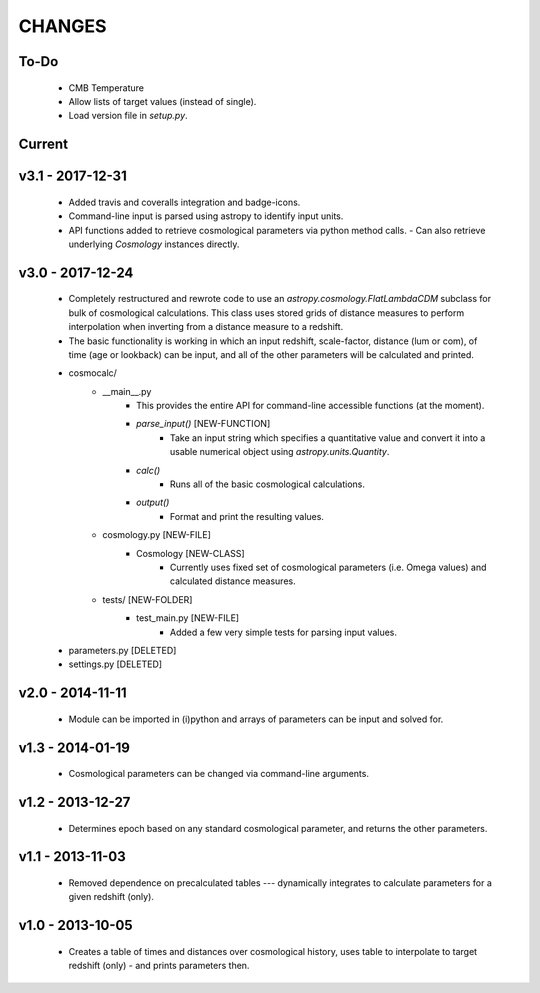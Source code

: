 CHANGES
=======


To-Do
-----
    - CMB Temperature
    - Allow lists of target values (instead of single).
    - Load version file in `setup.py`.
    

Current
-------


v3.1 - 2017-12-31
-----------------
    -   Added travis and coveralls integration and badge-icons.
    -   Command-line input is parsed using astropy to identify input units.
    -   API functions added to retrieve cosmological parameters via python method calls.
        -   Can also retrieve underlying `Cosmology` instances directly.
    

v3.0 - 2017-12-24
-----------------
    - Completely restructured and rewrote code to use an `astropy.cosmology.FlatLambdaCDM` subclass for bulk of cosmological calculations.  This class uses stored grids of distance measures to perform interpolation when inverting from a distance measure to a redshift.
    - The basic functionality is working in which an input redshift, scale-factor, distance (lum or com), of time (age or lookback) can be input, and all of the other parameters will be calculated and printed.


    - cosmocalc/
        - __main__.py
            - This provides the entire API for command-line accessible functions (at the moment).
            - `parse_input()` [NEW-FUNCTION]
                - Take an input string which specifies a quantitative value and convert it into a usable numerical object using `astropy.units.Quantity`.
            - `calc()`
                - Runs all of the basic cosmological calculations.
            - `output()`
                - Format and print the resulting values.
        - cosmology.py [NEW-FILE]
            - Cosmology [NEW-CLASS]
                - Currently uses fixed set of cosmological parameters (i.e. Omega values) and calculated distance measures.
        - tests/ [NEW-FOLDER]
            - test_main.py [NEW-FILE]
                - Added a few very simple tests for parsing input values.

    - parameters.py [DELETED]
    - settings.py [DELETED]


v2.0 - 2014-11-11
-----------------
    -   Module can be imported in (i)python and arrays of parameters can be input and solved for.

v1.3 - 2014-01-19
-----------------
    -   Cosmological parameters can be changed via command-line arguments.

v1.2 - 2013-12-27
-----------------
    -   Determines epoch based on any standard cosmological parameter, and returns the other parameters.

v1.1 - 2013-11-03
-----------------
    -   Removed dependence on precalculated tables --- dynamically integrates to calculate parameters for a given redshift (only).

v1.0 - 2013-10-05
-----------------
    -   Creates a table of times and distances over cosmological history, uses table to interpolate to target redshift (only) - and prints parameters then.
